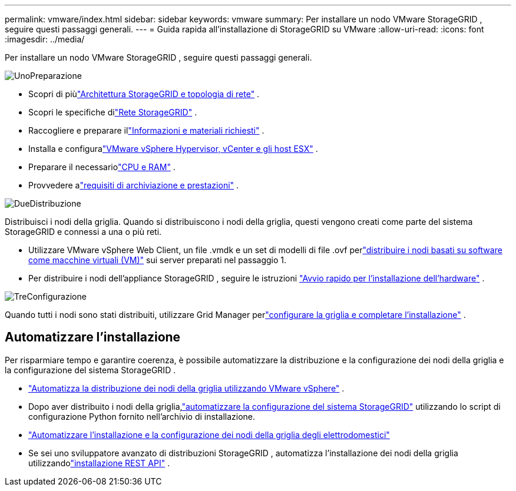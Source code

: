 ---
permalink: vmware/index.html 
sidebar: sidebar 
keywords: vmware 
summary: Per installare un nodo VMware StorageGRID , seguire questi passaggi generali. 
---
= Guida rapida all'installazione di StorageGRID su VMware
:allow-uri-read: 
:icons: font
:imagesdir: ../media/


[role="lead"]
Per installare un nodo VMware StorageGRID , seguire questi passaggi generali.

.image:https://raw.githubusercontent.com/NetAppDocs/common/main/media/number-1.png["Uno"]Preparazione
[role="quick-margin-list"]
* Scopri di piùlink:../primer/storagegrid-architecture-and-network-topology.html["Architettura StorageGRID e topologia di rete"] .
* Scopri le specifiche dilink:../network/index.html["Rete StorageGRID"] .
* Raccogliere e preparare illink:required-materials.html["Informazioni e materiali richiesti"] .
* Installa e configuralink:software-requirements.html["VMware vSphere Hypervisor, vCenter e gli host ESX"] .
* Preparare il necessariolink:cpu-and-ram-requirements.html["CPU e RAM"] .
* Provvedere alink:storage-and-performance-requirements.html["requisiti di archiviazione e prestazioni"] .


.image:https://raw.githubusercontent.com/NetAppDocs/common/main/media/number-2.png["Due"]Distribuzione
[role="quick-margin-para"]
Distribuisci i nodi della griglia.  Quando si distribuiscono i nodi della griglia, questi vengono creati come parte del sistema StorageGRID e connessi a una o più reti.

[role="quick-margin-list"]
* Utilizzare VMware vSphere Web Client, un file .vmdk e un set di modelli di file .ovf perlink:collecting-information-about-your-deployment-environment.html["distribuire i nodi basati su software come macchine virtuali (VM)"] sui server preparati nel passaggio 1.
* Per distribuire i nodi dell'appliance StorageGRID , seguire le istruzioni https://docs.netapp.com/us-en/storagegrid-appliances/installconfig/index.html["Avvio rapido per l'installazione dell'hardware"^] .


.image:https://raw.githubusercontent.com/NetAppDocs/common/main/media/number-3.png["Tre"]Configurazione
[role="quick-margin-para"]
Quando tutti i nodi sono stati distribuiti, utilizzare Grid Manager perlink:navigating-to-grid-manager.html["configurare la griglia e completare l'installazione"] .



== Automatizzare l'installazione

Per risparmiare tempo e garantire coerenza, è possibile automatizzare la distribuzione e la configurazione dei nodi della griglia e la configurazione del sistema StorageGRID .

* link:automating-grid-node-deployment-in-vmware-vsphere.html#automate-grid-node-deployment["Automatizza la distribuzione dei nodi della griglia utilizzando VMware vSphere"] .
* Dopo aver distribuito i nodi della griglia,link:automating-grid-node-deployment-in-vmware-vsphere.html#automate-the-configuration-of-storagegrid["automatizzare la configurazione del sistema StorageGRID"] utilizzando lo script di configurazione Python fornito nell'archivio di installazione.
* https://docs.netapp.com/us-en/storagegrid-appliances/installconfig/automating-appliance-installation-and-configuration.html["Automatizzare l'installazione e la configurazione dei nodi della griglia degli elettrodomestici"^]
* Se sei uno sviluppatore avanzato di distribuzioni StorageGRID , automatizza l'installazione dei nodi della griglia utilizzandolink:overview-of-installation-rest-api.html["installazione REST API"] .

